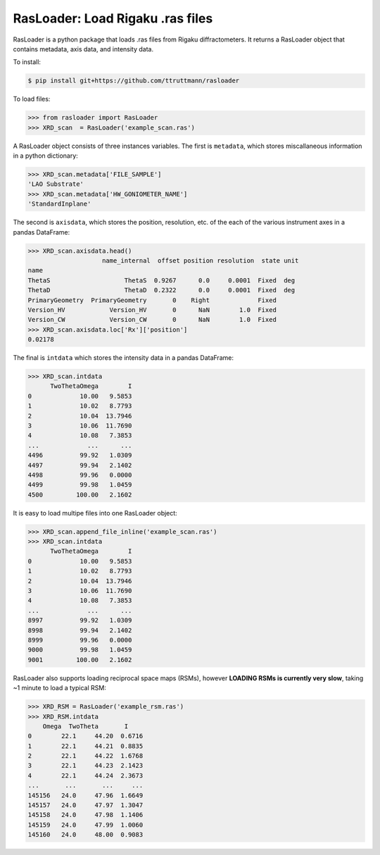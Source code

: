 RasLoader: Load Rigaku .ras files
==================================

RasLoader is a python package that loads .ras files from Rigaku diffractometers. It returns a RasLoader object that contains metadata, axis data, and intensity data.

To install:

.. code-block:: zsh

    $ pip install git+https://github.com/ttruttmann/rasloader

To load files:

.. code-block:: python

    >>> from rasloader import RasLoader
    >>> XRD_scan  = RasLoader('example_scan.ras')

A RasLoader object consists of three instances variables. The first is ``metadata``, which stores miscallaneous information in a python dictionary:

.. code-block:: python

    >>> XRD_scan.metadata['FILE_SAMPLE']
    'LAO Substrate'
    >>> XRD_scan.metadata['HW_GONIOMETER_NAME']
    'StandardInplane'

The second is ``axisdata``, which stores the position, resolution, etc. of the each of the various instrument axes in a pandas DataFrame:

.. code-block:: python

    >>> XRD_scan.axisdata.head()
                        name_internal  offset position resolution  state unit
    name                                                                    
    ThetaS                    ThetaS  0.9267      0.0     0.0001  Fixed  deg
    ThetaD                    ThetaD  0.2322      0.0     0.0001  Fixed  deg
    PrimaryGeometry  PrimaryGeometry       0    Right             Fixed     
    Version_HV            Version_HV       0      NaN        1.0  Fixed     
    Version_CW            Version_CW       0      NaN        1.0  Fixed     
    >>> XRD_scan.axisdata.loc['Rx']['position']
    0.02178

The final is ``intdata`` which stores the intensity data in a pandas DataFrame:

.. code-block:: python

    >>> XRD_scan.intdata
          TwoThetaOmega        I
    0             10.00   9.5853
    1             10.02   8.7793
    2             10.04  13.7946
    3             10.06  11.7690
    4             10.08   7.3853
    ...             ...      ...
    4496          99.92   1.0309
    4497          99.94   2.1402
    4498          99.96   0.0000
    4499          99.98   1.0459
    4500         100.00   2.1602

It is easy to load multipe files into one RasLoader object: 

.. code-block:: python

    >>> XRD_scan.append_file_inline('example_scan.ras')
    >>> XRD_scan.intdata
          TwoThetaOmega        I
    0             10.00   9.5853
    1             10.02   8.7793
    2             10.04  13.7946
    3             10.06  11.7690
    4             10.08   7.3853
    ...             ...      ...
    8997          99.92   1.0309
    8998          99.94   2.1402
    8999          99.96   0.0000
    9000          99.98   1.0459
    9001         100.00   2.1602

RasLoader also supports loading reciprocal space maps (RSMs), however **LOADING RSMs is currently very slow**, taking ~1 minute to load a typical RSM:

.. code-block:: python

    >>> XRD_RSM = RasLoader('example_rsm.ras')
    >>> XRD_RSM.intdata
        Omega  TwoTheta       I
    0        22.1     44.20  0.6716
    1        22.1     44.21  0.8835
    2        22.1     44.22  1.6768
    3        22.1     44.23  2.1423
    4        22.1     44.24  2.3673
    ...       ...       ...     ...
    145156   24.0     47.96  1.6649
    145157   24.0     47.97  1.3047
    145158   24.0     47.98  1.1406
    145159   24.0     47.99  1.0060
    145160   24.0     48.00  0.9083

